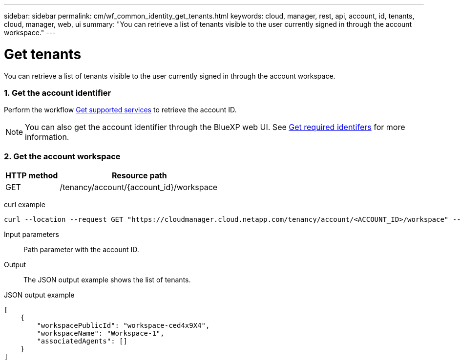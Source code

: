 ---
sidebar: sidebar
permalink: cm/wf_common_identity_get_tenants.html
keywords: cloud, manager, rest, api, account, id, tenants, cloud, manager, web, ui
summary: "You can retrieve a list of tenants visible to the user currently signed in through the account workspace."
---

= Get tenants
:hardbreaks:
:nofooter:
:icons: font
:linkattrs:
:imagesdir: ./media/

[.lead]
You can retrieve a list of tenants visible to the user currently signed in through the account workspace.

=== 1. Get the account identifier

Perform the workflow link:wf_common_identity_get_supported_srv.html[Get supported services] to retrieve the account ID.

[NOTE]
You can also get the account identifier through the BlueXP web UI. See link:get_identifiers.html[Get required identifers] for more information.

=== 2. Get the account workspace

[cols="25,75"*,options="header"]
|===
|HTTP method
|Resource path
|GET
|/tenancy/account/{account_id}/workspace
|===

curl example::
[source,curl]
curl --location --request GET "https://cloudmanager.cloud.netapp.com/tenancy/account/<ACCOUNT_ID>/workspace" --header 'Content-Type: application/json' --header 'Authorization: Bearer <ACCESS_TOKEN>'

Input parameters::

Path parameter with the account ID.

Output::

The JSON output example shows the list of tenants.

JSON output example::
[source,json]
[
    {
        "workspacePublicId": "workspace-ced4x9X4",
        "workspaceName": "Workspace-1",
        "associatedAgents": []
    }
]
